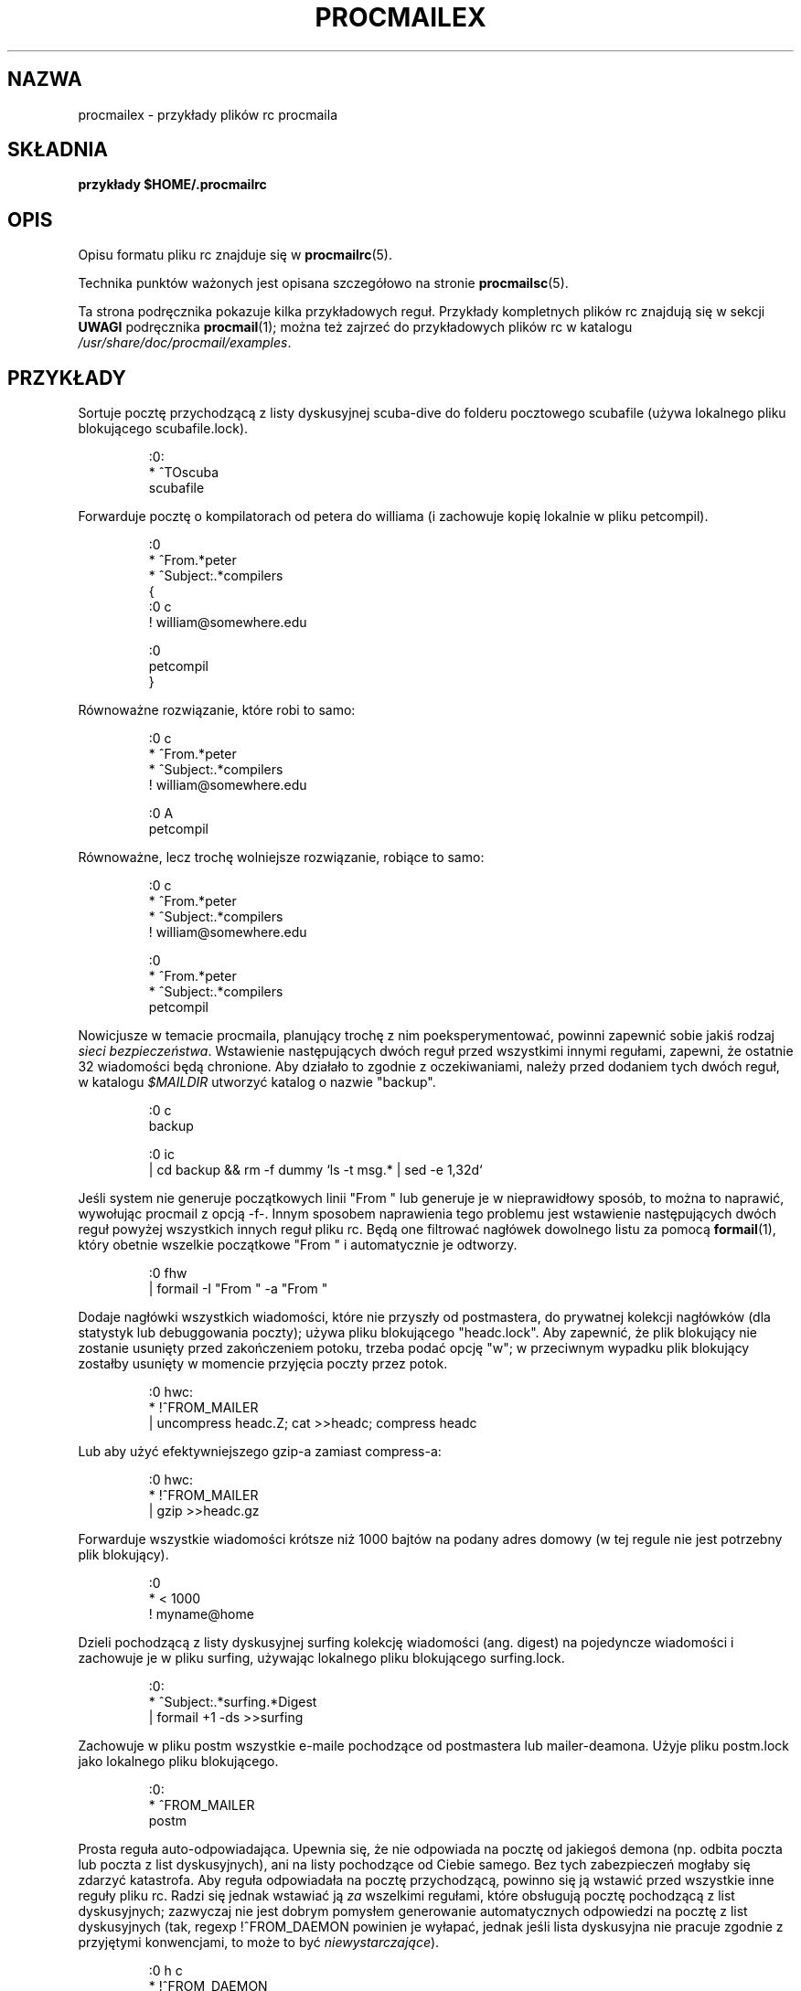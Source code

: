 .de  Id
.ds Rv \\$3
.ds Dt \\$4
..
.\"if n .pl +(135i-\n(.pu)
.Id $Id: procmailex.man,v 1.54 2001/08/04 06:08:20 guenther Exp $
.\"*******************************************************************
.\"
.\" This file was generated with po4a. Translate the source file.
.\"
.\"*******************************************************************
.\" This file is distributed under the same license as original manpage
.\" Copyright of the original manpage:
.\" Copyright © 1990-1999 S.R. van den Berg, 1999-2001 Philip Guenther (Artistic or GPL-2+)
.\" Copyright © of Polish translation:
.\" Przemek Borys (PTM) <pborys@dione.ids.pl>, 1999.
.\" Robert Luberda <robert@debian.org>, 2012.
.TH PROCMAILEX 5 \*(Dt BuGless 
.rn SH Sh
.de  SH
.br
.ne 11
.Sh "\\$1"
..
.rn SS Ss
.de  SS
.br
.ne 10
.Ss "\\$1"
..
.rn TP Tp
.de  TP
.br
.ne 9
.Tp \\$1
..
.rn RS Rs
.de  RS
.na
.nf
.Rs
..
.rn RE Re
.de  RE
.Re
.fi
.ad
..
.de  Sx
.PP
.ne \\$1
.RS
..
.de  Ex
.RE
.PP
..
.na
.SH NAZWA
procmailex \- przykłady plików rc procmaila
.SH SKŁADNIA
\fBprzykłady $HOME/.procmailrc\fP
.ad
.SH OPIS
Opisu formatu pliku rc znajduje się w \fBprocmailrc\fP(5).
.PP
Technika punktów ważonych jest opisana szczegółowo na stronie
\fBprocmailsc\fP(5).
.PP
Ta strona podręcznika pokazuje kilka przykładowych reguł. Przykłady
kompletnych plików rc znajdują się w sekcji \fBUWAGI\fP podręcznika
\fBprocmail\fP(1); można też zajrzeć do przykładowych plików rc w katalogu
\fI/usr/share/doc/procmail/examples\fP.
.SH PRZYKŁADY
Sortuje pocztę przychodzącą z listy dyskusyjnej scuba\-dive do folderu
pocztowego scubafile (używa lokalnego pliku blokującego scubafile.lock).
.Sx 3
:0:
* ^TOscuba
scubafile
.Ex
Forwarduje pocztę o kompilatorach od petera do williama (i zachowuje kopię
lokalnie w pliku petcompil).
.Sx 10
:0
* ^From.*peter
* ^Subject:.*compilers
{
   :0 c
   ! william@somewhere.edu

   :0
   petcompil
}
.Ex
Równoważne rozwiązanie, które robi to samo:
.Sx 7
:0 c
* ^From.*peter
* ^Subject:.*compilers
! william@somewhere.edu

   :0 A
   petcompil
.Ex
Równoważne, lecz trochę wolniejsze rozwiązanie, robiące to samo:
.Sx 9
:0 c
* ^From.*peter
* ^Subject:.*compilers
! william@somewhere.edu

:0
* ^From.*peter
* ^Subject:.*compilers
petcompil
.Ex
Nowicjusze w temacie procmaila, planujący trochę z nim poeksperymentować,
powinni zapewnić sobie jakiś rodzaj \fIsieci bezpieczeństwa\fP. Wstawienie
następujących dwóch reguł przed wszystkimi innymi regułami, zapewni, że
ostatnie 32 wiadomości będą chronione.  Aby działało to zgodnie z
oczekiwaniami, należy przed dodaniem tych dwóch reguł, w katalogu
\fI$MAILDIR\fP utworzyć katalog o nazwie "backup".
.Sx 5
:0 c
backup

:0 ic
| cd backup && rm \-f dummy `ls \-t msg.* | sed \-e 1,32d`
.Ex
Jeśli system nie generuje początkowych linii "From " lub generuje je w
nieprawidłowy sposób, to można to naprawić, wywołując procmail z opcją \-f\-.
Innym sposobem naprawienia tego problemu jest wstawienie następujących dwóch
reguł powyżej wszystkich innych reguł pliku rc. Będą one filtrować nagłówek
dowolnego listu za pomocą \fBformail\fP(1), który obetnie wszelkie początkowe
"From " i automatycznie je odtworzy.
.Sx 2
:0 fhw
| formail \-I "From " \-a "From "
.Ex
Dodaje nagłówki wszystkich wiadomości, które nie przyszły od postmastera, do
prywatnej kolekcji nagłówków (dla statystyk lub debuggowania poczty); używa
pliku blokującego "headc.lock". Aby zapewnić, że plik blokujący nie zostanie
usunięty przed zakończeniem potoku, trzeba podać opcję "w"; w przeciwnym
wypadku plik blokujący zostałby usunięty w momencie przyjęcia poczty przez
potok.
.Sx 3
:0 hwc:
* !^FROM_MAILER
| uncompress headc.Z; cat >>headc; compress headc
.Ex
Lub aby użyć efektywniejszego gzip\-a zamiast compress\-a:
.Sx 3
:0 hwc:
* !^FROM_MAILER
| gzip >>headc.gz
.Ex
Forwarduje wszystkie wiadomości krótsze niż 1000 bajtów na podany adres
domowy (w tej regule nie jest potrzebny plik blokujący).
.Sx 3
:0
* < 1000
! myname@home
.Ex
Dzieli pochodzącą z listy dyskusyjnej surfing kolekcję wiadomości
(ang. digest) na pojedyncze wiadomości i zachowuje je w pliku surfing,
używając lokalnego pliku blokującego surfing.lock.
.Sx 3
:0:
* ^Subject:.*surfing.*Digest
| formail +1 \-ds >>surfing
.Ex
Zachowuje w pliku postm wszystkie e\-maile pochodzące od postmastera lub
mailer\-deamona. Użyje pliku postm.lock jako lokalnego pliku blokującego.
.Sx 3
:0:
* ^FROM_MAILER
postm
.Ex
Prosta reguła auto\-odpowiadająca. Upewnia się, że nie odpowiada na pocztę od
jakiegoś demona (np. odbita poczta lub poczta z list dyskusyjnych), ani na
listy pochodzące od Ciebie samego. Bez tych zabezpieczeń mogłaby się zdarzyć
katastrofa. Aby reguła odpowiadała na pocztę przychodzącą, powinno się ją
wstawić przed wszystkie inne reguły pliku rc.  Radzi się jednak wstawiać ją
\fIza\fP wszelkimi regułami, które obsługują pocztę pochodzącą z list
dyskusyjnych; zazwyczaj nie jest dobrym pomysłem generowanie automatycznych
odpowiedzi na pocztę z list dyskusyjnych (tak, regexp !^FROM_DAEMON powinien
je wyłapać, jednak jeśli lista dyskusyjna nie pracuje zgodnie z przyjętymi
konwencjami, to może to być \fIniewystarczające\fP).
.Sx 6
:0 h c
* !^FROM_DAEMON
* !^X\-Loop: twój@własny.adres.pocztowy
| (formail \-r \-A"Precedence: junk" \e
    \-A"X\-Loop: twój@własny.adres.pocztowy" ; \e
   echo "Poczta odebrana.") | $SENDMAIL \-t
.Ex
Bardziej skomplikowana reguła auto\-odpowiadająca, która implementuje
funkcjonalność znanego programu \fBvacation\fP(1). Reguła ta jest oparta na
tych samych zasadach, co poprzednia (zapobieganie odbijania maili od
demonów). Dodatkowo utrzymuje bazę danych vacation, wyciągając nazwę nadawcy
i wstawiając ją do pliku \fIvacation.cache\fP, o ile była to nowa nazwa (plik
\fIvacation.cache\fP jest obsługiwany przez \fBformail\fP(1), który będzie się
upewniał, że zawiera tylko najnowsze nazwiska; rozmiar pliku jest
ograniczony do 8192 bajtów). Jeśli nazwisko było nowe, wysłana zostanie
automatycznie wygenerowana odpowiedź.
.PP
Jak można zauważyć następująca reguła zawiera komentarze \fBpomiędzy\fP
warunkami. Jest to dozwolone. Jednakże \fBnie\fP można wpisywać komentarzy w
linii zawierającej warunek.
.Sx 18
SHELL=/bin/sh    # dla innych powłok trzeba to poprawić

:0 Whc: vacation.lock
 # Szybkie sprawdzenie, czy poczta jest adresowana do nas
* $^To:.*\e<$\eLOGNAME\e>
 # Nie odpowiadaj na maile od usług lub z list pocztowych
* !^FROM_DAEMON
 # Pętle pocztowe to zło
* !^X\-Loop: your@own.mail.address
| formail \-rD 8192 vacation.cache

  :0 ehc         # jeśli nazwiska nie było w cache
  | (formail \-rA"Precedence: junk" \e
       \-A"X\-Loop: twój@własny.adres.pocztowy" ; \e
     echo "Odebrałem Twój list,"; \e
     echo "lecz nie wrócę do poniedziałku."; \e
     echo "\-\- "; cat $HOME/.signature \e
    ) | $SENDMAIL \-oi \-t
.Ex
Zachowuje wszelkie wiadomości dotyczące TeX\-a w oddzielnych plikach o
unikatowych nazwach w katalogu o nazwie texmail (katalog musi istnieć); nie
ma potrzeby używać w tym wypadku plików blokujących, więc ich nie używamy.
.Sx 3
:0
* (^TO|^Subject:.*)TeX[^t]
texmail
.Ex
To samo, co powyżej, lecz teraz zapisuje listy w plikach numerowanych
(folder pocztowy MH).
.Sx 3
:0
* (^TO|^Subject:.*)TeX[^t]
texmail/.
.Ex
Można także zapisać list w kilku folderach naraz. Następująca reguła
dostarczy pocztę do dwóch folderów MH i jednego folderu katalogowego. Jest
to w rzeczywistości tylko jeden plik z dwoma dodatkowymi dowiązaniami
twardymi (hardlinks).
.Sx 3
:0
* (^TO|^Subject:.*)TeX[^t]
texmail/. wordprocessing dtp/.
.Ex
Zachowuje wszystkie listy o spotkaniach (meetings) w folderze znajdującym
się w katalogu, którego nazwa się zmienia co miesiąc. Np. jeśli był styczeń
1994, folder miałby nazwę "94\-01/meeting", a lokalny plik blokujący
nazywałby się "94\-01/meeting.lock".
.Sx 3
:0:
* meeting
`date +%y\-%m`/meeting
.Ex
To samo, co wyżej, lecz jeśliby katalog "94\-01" nie istniał, toby został
automatycznie utworzony:
.Sx 9
MONTHFOLDER=`date +%y\-%m`

:0 Wic
* ? test ! \-d $MONTHFOLDER
| mkdir $MONTHFOLDER

:0:
* meeting
${MONTHFOLDER}/meeting
.Ex
To samo, co powyżej, lecz z użyciem innych środków:
.Sx 6
MONTHFOLDER=`date +%y\-%m`
DUMMY=`test \-d $MONTHFOLDER || mkdir $MONTHFOLDER`

:0:
* meeting
${MONTHFOLDER}/meeting
.Ex
Jeśli jest się zapisanym do kilku list dyskusyjnych, a ludzie wysyłają te
same maile na niektóre z nich, to może się zdarzyć, że otrzyma się
zduplikowane listy (po jednym z każdej listy). Następująca reguła eliminuje
powtórzone maile. Mówi formailowi, by trzymał 8\-kilobajtowy plik bufora, w
którym będzie zapisywał Message\-ID ostatnio odbieranych listów. Ponieważ
elementy te muszą być unikatowe dla każdego nowego listu, to są idealnym
rozwiązaniem na duplikaty. Wystarczy wstawić następującą regułę na początek
pliku rc i gotowe.
.Sx 2
:0 Wh: msgid.lock
| formail \-D 8192 msgid.cache
.Ex
\fBUwaga\fP: jeśli wystąpią problemy z dostarczaniem poczty w regułach
występujących po tej regule i procmail spróbuje wrzucić mail z powrotem do
kolejki, to w czasie następnego uruchomienia kolejki mail zostanie uznany za
duplikat i wyrzucony. Ktoś, kto nie ma zbyt dużych umiejętności w pisaniu
skryptów, może spróbować użyć następującej reguły, która zapisze duplikaty w
osobnym folderze zamiast wyrzucać je całkowicie. Folder ten można od czasu
do czasu przeglądać i opróżniać.
.Sx 5
:0 Whc: msgid.lock
| formail \-D 8192 msgid.cache

:0 a:
duplicates
.Ex
Procmail może dostarczać pocztę bezpośrednio do folderów MH, ale nie
aktualizuje pliku sekwencji, którym zarządza prawdziwe MH, zawierającego
informacje o nieprzeczytanej poczcie. Aby procmail aktualizował ten plik
także, należy użyć reguły podobnej do poniższej. Reguła ta zapisze wszystko,
co zawiera w treści maila słowo "spam" do folderu MH zwanego
spamfold. Proszę zwrócić uwagę na lokalny plik blokujący, który jest
potrzebny, ponieważ programy MH nie blokują pliku sekwencji. Asynchroniczne
uruchomienia programów MH, które zmieniają plik sekwencji, mogą spowodować
jego uszkodzenie. Niestety plik blokady nie rozwiązuje całkowicie problemu,
ponieważ \fBrcvstore\fP(1) może zostać uruchomiony w czasie działania poleceń
"show" lub "mark" lub jakiegoś innego programu MH. Problem ma zostać
rozwiązany w przyszłych wersjach MH, zanim to jednak nastąpi należy się
liczyć z ryzykiem uszkodzenia plików sekwencji.
.Sx 3
:0 :spamfold/$LOCKEXT
* B ?? spam
| rcvstore +spamfold
.Ex
Podczas bezpośredniego dostarczania do folderów emacsa (np. folderów
pocztowych obsługiwanych przez dowolny pocztowy pakiet emacsowy, np. RMAIL
czy VM), powininno się używać kompatybilnych z emacsem plików
blokujących. Mailerom emacsowym brakuje piątej klepki pod tym względem,
denerwują się bardzo, jeśli ktoś dostarcza pocztę do folderów, które
znajdują się już w ich buforach wewnętrznych. Następująca reguła zakłada, że
$HOME jest równy /home/john.
.Sx 5
MAILDIR=Mail

:0:/usr/local/lib/emacs/lock/!home!john!Mail!mailbox
* ^Subject:.*cokolwiek
mailbox
.Ex
Inaczej, można kazać procmailowi dostarczać pocztę do swoich własnych
mailboxów, a następnie periodycznie opróżniać je i kopiować do plików
emacsowych przy użyciu \fBmovemail\fP(1). Movemail używa lokalnych plików
blokujących \fImailbox.lock\fP dla danego mailboxa. Jest to preferowany tryb
współpracy emacsowych mailerów z procmailem.
.PP
Aby wyciągnąć określone nagłówki z listu i wstawić je do zmiennych
środowiskowych, można użyć dowolnej z następujących konstrukcji:
.Sx 5
SUBJECT=`formail \-xSubject:`    # pole regularne
FROM=`formail \-rt \-xTo:`        # przypadek specjalny

:0 h                            # metoda alternatywna
KEYWORDS=| formail \-xKeywords:
.Ex
Jeśli w pliku .procmailrc używane są pliki tymczasowe, to aby upewnić się,
że zostaną one usunięte zaraz przed zakończeniem pracy procmaila, można użyć
linijek podobnych do tych:
.Sx 2
TEMPORARY=$HOME/tmp/pmail.$$
TRAP="/bin/rm \-f $TEMPORARY"
.Ex
Słowo kluczowe \fBTRAP\fP może być także użyte do zmiany kodu wyjścia
procmaila. Np. aby procmail zakończył pracę z kodem wyjścia "1" zamiast
standardowego kodu, można użyć:
.Sx 3
EXITCODE=""
TRAP="exit 1;"   # Kończący średnik jest istotny
                 # gdyż exit nie jest samodzielnym programem
.Ex
Albo też, jeśli kod wyjścia nie musi zależeć od programów uruchamianych z
\fBTRAP\fP, można użyć zwykłego:
.Sx 1
EXITCODE=1
.Ex
Następująca reguła drukuje każdy nadchodzący list, który wygląda jak plik
postscriptowy.
.Sx 3
:0 Bb
* ^^%!
| lpr
.Ex
Następująca reguła robi to samo, lecz jest trochę bardziej
selektywna. Drukuje tylko te pliki postscriptowe, które pochodzą od serwera
drukarki. Pierwszy warunek dopasowuje tylko, jeśli zostanie znaleziony w
nagłówku. Następny dopasowuje tylko na początku ciała wiadomości.
.Sx 4
:0 b
* ^From[ :].*print\-server
* B ?? ^^%!
| lpr
.Ex
To samo, co powyżej, lecz z użyciem innych środków:
.Sx 7
:0
* ^From[ :].*print\-server
{
  :0 B b
  * ^^%!
  | lpr
}
.Ex
Podobnie:
.Sx 4
:0 HB b
* ^^(.+$)*From[ :].*print\-server
* ^^(.+$)*^%!
| lpr
.Ex
Załóżmy, że mamy dwa konta i że oba są używane regularnie, lecz znajdują się
w całkowicie różnych miejscach (tj. można czytać pocztę tylko z jednego z
dwóch kont). Chcielibyśmy przekazywać pocztę przybywającą na konto pierwsze
do konta drugiego i odwrotnie. Pierwszą rzeczą, która przychodzi na myśl
jest użycie na obydwu komputerach plików \fI.forward\fP, lecz to nie zadziała,
gdyż utworzy się w ten sposób pętlę pocztową. Można uniknąć pętli przez
wstawienie następującej reguły na początku wszystkich innych reguł w plikach
\fI$HOME/.procmailrc\fP obydwu komputerach. Jeśli dodane zostanie dokładnie to
samo pole "X\-Loop:" na obydwu komputerach, to poczta może już być
bezpiecznie przekazywana z jednego z tych kont na drugie.
.Sx 4
:0 c
* !^X\-Loop: twojlogin@twoj.adres.pocztowy
| formail \-A "X\-Loop: twojlogin@twoj.adres.pocztowy" | \e
   $SENDMAIL \-oi twojlogin@drugie.konto
.Ex
Jeśli ktoś prześle pocztę ze słowem "retrieve" w temacie, to następująca
reguła automatycznie odeśle z powrotem zawartość pliku info_file. Jak we
wszystkich regułach, należy uważać na pętle pocztowe.
.Sx 6
:0
* !^From +TWOJ_USERNAME
* !^Subject:.*Re:
* !^FROM_DAEMON
* ^Subject:.*retrieve
| (formail \-r ; cat info_file) | $SENDMAIL \-oi \-t
.Ex
A teraz przykład bardzo prostego serwera plików dostępnego przez pocztę.
Dla bardziej wymagających aplikacji, sugeruję zapoznanie się z programem
\fBSmartList\fP (dostępnym w tym samym miejscu, co dystrybucja procmaila). Ten
serwer plików odsyła najwyżej jeden plik na żądanie, ignoruje ciało
nadchodzących listów, a linia tematu \fISubject:\fP musi wyglądać jak "Subject:
send file plik_którego_chcesz" (spacje są istotne), nie zwraca plików, które
mają nazwy rozpoczynające się od kropki i nie umożliwia odbioru plików spoza
drzewa katalogów serwera plików (dostosowując ten przykład do własnych
potrzeb, prosimy pamiętać o tym, by nieumyślnie nie zdjąć ostatniego z
wymienionych ograniczeń).
.Sx 18
:0
* ^Subject: send file [0\-9a\-z]
* !^X\-Loop: twojlogin@twoj.adres.pocztowy
* !^Subject:.*Re:
* !^FROM_DAEMON
* !^Subject: send file .*[/.]\e.
{
  MAILDIR=$HOME/fileserver # zmień katalog do katalogu serwera plików

  :0 fhw                   # odwróć nagłówek listu i wyciągnij nazwę
  * ^Subject: send file \e/[^ ]*
  | formail \-rA "X\-Loop: twojlogin@twoj.adres.pocztowy"

  FILE="$MATCH"            # żądany plik

  :0 ah
  | cat \- ./$FILE 2>&1 | $SENDMAIL \-oi \-t
}
.Ex
Następujący przykład zamienia wstępnie wszystkie przychodzące listy w
czystym tekście, kodowane w formatach MIME na ładniejszy format 8\-bitowy,
który może być używany i wyświetlany w prostszy sposób przez większość
programów. Program \fBmimencode\fP(1) jest częścią pakietu metamail Nathaniela
Borensteina.
.Sx 17
:0
* ^Content\-Type: *text/plain
{
  :0 fbw
  * ^Content\-Transfer\-Encoding: *quoted\-printable
  | mimencode \-u \-q

     :0 Afhw
     | formail \-I "Content\-Transfer\-Encoding: 8bit"

  :0 fbw
  * ^Content\-Transfer\-Encoding: *base64
  | mimencode \-u \-b

     :0 Afhw
     | formail \-I "Content\-Transfer\-Encoding: 8bit"
}
.Ex
Następujący przykład jest raczej egzotyczny, lecz służy tylko ilustracji
właściwości. Załóżmy, że masz w swoim katalogu domowym plik o nazwie
".pilne", a osoba wymieniona w tym pliku jest nadawcą nadchodzącego listu i
chciałbyś, by ten list był zachowany w skrzynce "$MAILDIR/pilne" zamiast w
dowolnym z normalnych folderów pocztowych. Można wówczas zrobić tak (uwaga:
długość pliku $HOME/.pilne powinna być mniejsza niż $LINEBUF, jeśli to
konieczne, należy zwiększyć wartość LINEBUF):
.Sx 5
URGMATCH=`cat $HOME/.pilne`

:0 B:
* $^From.*${URGMATCH}
pilne
.Ex
Całkowicie innym zastosowaniem procmaila byłoby warunkowe dołączanie filtrów
do niektórych (wychodzących) tekstów lub listów. Typowym przykładem byłoby
filtrowanie, w którym używane byłyby potoki dla wszystkich wychodzących
e\-maili, aby ustawić kodowanie MIME tylko wtedy, gdy to konieczne. W takim
przypadku można uruchomić procmaila wewnątrz potoku na przykład w taki
sposób:
.Sx 1
cat newtext | procmail ./mimeconvert | mail chris@where.ever
.Ex
Plik rc \fBmimeconvert\fP powinien zawierać coś w rodzaju (=0x80= i =0xff=
powinny być zastąpione prawdziwymi znakami 8\-bitowymi):
.Sx 10
DEFAULT=|     # potok na stdout zamiast
              # dostarczania pocztę jak zwykle
:0 Bfbw
* [=0x80=\-=0xff=]
| mimencode \-q

  :0 Afhw
  | formail \-I 'MIME\-Version: 1.0' \e
     \-I 'Content\-Type: text/plain; charset=ISO\-8859\-1' \e
     \-I 'Content\-Transfer\-Encoding: quoted\-printable'
.Ex
.SH "ZOBACZ TAKŻE"
.na
.nh
\fBprocmail\fP(1), \fBprocmailrc\fP(5), \fBprocmailsc\fP(5), \fBsh\fP(1), \fBcsh\fP(1),
\fBmail\fP(1), \fBmailx\fP(1), \fBuucp\fP(1), \fBaliases\fP(5), \fBsendmail\fP(8),
\fBegrep\fP(1), \fBgrep\fP(1), \fBbiff\fP(1), \fBcomsat\fP(8), \fBmimencode\fP(1),
\fBlockfile\fP(1), \fBformail\fP(1)
.hy
.ad
.SH AUTORZY
Stephen R. van den Berg
.RS
<srb@cuci.nl>
.RE
Philip A. Guenther
.RS
<guenther@sendmail.com>
.RE
.\".if n .pl -(\n(.tu-1i)
.rm SH
.rn Sh SH
.rm SS
.rn Ss SS
.rm TP
.rn Tp TP
.rm RS
.rn Rs RS
.rm RE
.rn Re RE
.SH TŁUMACZENIE
Autorami polskiego tłumaczenia niniejszej strony podręcznika man są:
Przemek Borys (PTM) <pborys@dione.ids.pl>
i
Robert Luberda <robert@debian.org>.
.PP
Polskie tłumaczenie jest częścią projektu manpages-pl; uwagi, pomoc, zgłaszanie błędów na stronie http://sourceforge.net/projects/manpages-pl/. Jest zgodne z wersją \fB 3.22 \fPoryginału.
